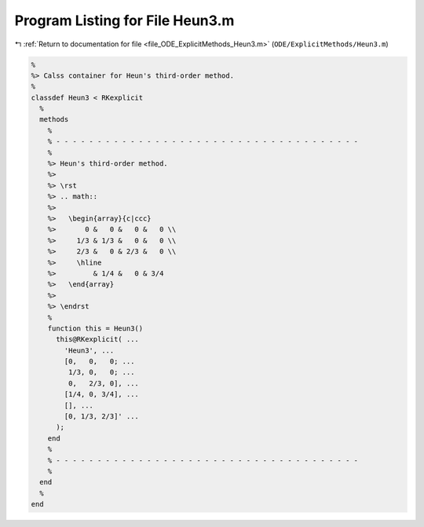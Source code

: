 
.. _program_listing_file_ODE_ExplicitMethods_Heun3.m:

Program Listing for File Heun3.m
================================

|exhale_lsh| :ref:`Return to documentation for file <file_ODE_ExplicitMethods_Heun3.m>` (``ODE/ExplicitMethods/Heun3.m``)

.. |exhale_lsh| unicode:: U+021B0 .. UPWARDS ARROW WITH TIP LEFTWARDS

.. code-block:: MATLAB

   %
   %> Calss container for Heun's third-order method.
   %
   classdef Heun3 < RKexplicit
     %
     methods
       %
       % - - - - - - - - - - - - - - - - - - - - - - - - - - - - - - - - - - - - -
       %
       %> Heun's third-order method.
       %>
       %> \rst
       %> .. math::
       %>
       %>   \begin{array}{c|ccc}
       %>       0 &   0 &   0 &   0 \\
       %>     1/3 & 1/3 &   0 &   0 \\
       %>     2/3 &   0 & 2/3 &   0 \\
       %>     \hline
       %>         & 1/4 &   0 & 3/4
       %>   \end{array}
       %>
       %> \endrst
       %
       function this = Heun3()
         this@RKexplicit( ...
           'Heun3', ...
           [0,   0,   0; ...
            1/3, 0,   0; ...
            0,   2/3, 0], ...
           [1/4, 0, 3/4], ...
           [], ...
           [0, 1/3, 2/3]' ...
         );
       end
       %
       % - - - - - - - - - - - - - - - - - - - - - - - - - - - - - - - - - - - - -
       %
     end
     %
   end

